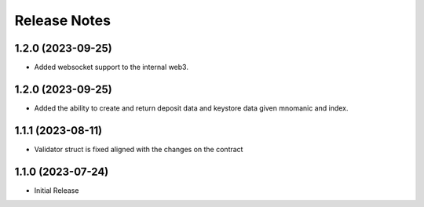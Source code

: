 .. _releases:


Release Notes
=============

1.2.0 (2023-09-25)
----------
* Added websocket support to the internal web3.

1.2.0 (2023-09-25)
----------
* Added the ability to create and return deposit data and keystore data given mnomanic and index.

1.1.1 (2023-08-11)
----------
* Validator struct is fixed aligned with the changes on the contract 

1.1.0 (2023-07-24)
----------
* Initial Release
